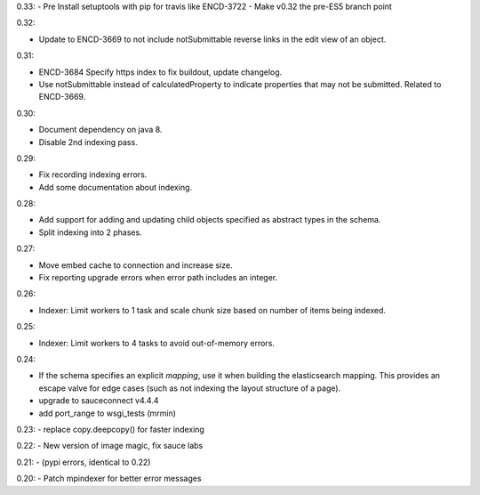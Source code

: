 0.33:
- Pre Install setuptools with pip for travis like ENCD-3722
- Make v0.32 the pre-ES5 branch point

0.32:

- Update to ENCD-3669 to not include notSubmittable
  reverse links in the edit view of an object.

0.31:

- ENCD-3684 Specify https index to fix buildout, update
  changelog.

- Use notSubmittable instead of calculatedProperty
  to indicate properties that may not be submitted.
  Related to ENCD-3669.

0.30:

- Document dependency on java 8.

- Disable 2nd indexing pass.

0.29:

- Fix recording indexing errors.

- Add some documentation about indexing.

0.28:

- Add support for adding and updating child objects
  specified as abstract types in the schema.

- Split indexing into 2 phases.

0.27:

- Move embed cache to connection and increase size.

- Fix reporting upgrade errors when error path includes an integer.

0.26:

- Indexer: Limit workers to 1 task and scale chunk size based on number of items being indexed.

0.25:

- Indexer: Limit workers to 4 tasks to avoid out-of-memory errors.

0.24:

- If the schema specifies an explicit `mapping`, use it when building the elasticsearch mapping.  This provides an escape valve for edge cases (such as not indexing the layout structure of a page).

- upgrade to sauceconnect v4.4.4 

- add port_range to wsgi_tests (mrmin)

0.23:
- replace copy.deepcopy() for faster indexing

0.22:
- New version of image magic, fix sauce labs

0.21:
- (pypi errors, identical to 0.22)

0.20:
- Patch mpindexer for better error messages
